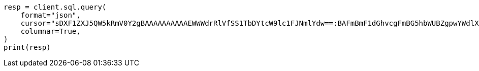 // This file is autogenerated, DO NOT EDIT
// sql/endpoints/rest.asciidoc:469

[source, python]
----
resp = client.sql.query(
    format="json",
    cursor="sDXF1ZXJ5QW5kRmV0Y2gBAAAAAAAAAAEWWWdrRlVfSS1TbDYtcW9lc1FJNmlYdw==:BAFmBmF1dGhvcgFmBG5hbWUBZgpwYWdlX2NvdW50AWYMcmVsZWFzZV9kYXRl+v///w8=",
    columnar=True,
)
print(resp)
----
